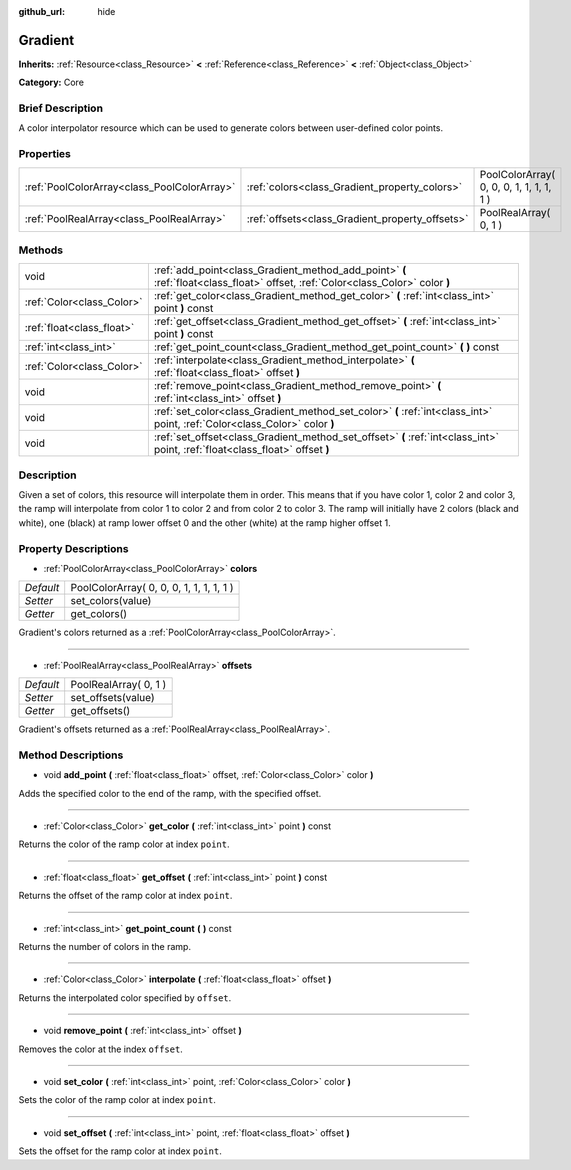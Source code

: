 :github_url: hide

.. Generated automatically by doc/tools/makerst.py in Godot's source tree.
.. DO NOT EDIT THIS FILE, but the Gradient.xml source instead.
.. The source is found in doc/classes or modules/<name>/doc_classes.

.. _class_Gradient:

Gradient
========

**Inherits:** :ref:`Resource<class_Resource>` **<** :ref:`Reference<class_Reference>` **<** :ref:`Object<class_Object>`

**Category:** Core

Brief Description
-----------------

A color interpolator resource which can be used to generate colors between user-defined color points.

Properties
----------

+---------------------------------------------+-------------------------------------------------+------------------------------------------+
| :ref:`PoolColorArray<class_PoolColorArray>` | :ref:`colors<class_Gradient_property_colors>`   | PoolColorArray( 0, 0, 0, 1, 1, 1, 1, 1 ) |
+---------------------------------------------+-------------------------------------------------+------------------------------------------+
| :ref:`PoolRealArray<class_PoolRealArray>`   | :ref:`offsets<class_Gradient_property_offsets>` | PoolRealArray( 0, 1 )                    |
+---------------------------------------------+-------------------------------------------------+------------------------------------------+

Methods
-------

+---------------------------+---------------------------------------------------------------------------------------------------------------------------------+
| void                      | :ref:`add_point<class_Gradient_method_add_point>` **(** :ref:`float<class_float>` offset, :ref:`Color<class_Color>` color **)** |
+---------------------------+---------------------------------------------------------------------------------------------------------------------------------+
| :ref:`Color<class_Color>` | :ref:`get_color<class_Gradient_method_get_color>` **(** :ref:`int<class_int>` point **)** const                                 |
+---------------------------+---------------------------------------------------------------------------------------------------------------------------------+
| :ref:`float<class_float>` | :ref:`get_offset<class_Gradient_method_get_offset>` **(** :ref:`int<class_int>` point **)** const                               |
+---------------------------+---------------------------------------------------------------------------------------------------------------------------------+
| :ref:`int<class_int>`     | :ref:`get_point_count<class_Gradient_method_get_point_count>` **(** **)** const                                                 |
+---------------------------+---------------------------------------------------------------------------------------------------------------------------------+
| :ref:`Color<class_Color>` | :ref:`interpolate<class_Gradient_method_interpolate>` **(** :ref:`float<class_float>` offset **)**                              |
+---------------------------+---------------------------------------------------------------------------------------------------------------------------------+
| void                      | :ref:`remove_point<class_Gradient_method_remove_point>` **(** :ref:`int<class_int>` offset **)**                                |
+---------------------------+---------------------------------------------------------------------------------------------------------------------------------+
| void                      | :ref:`set_color<class_Gradient_method_set_color>` **(** :ref:`int<class_int>` point, :ref:`Color<class_Color>` color **)**      |
+---------------------------+---------------------------------------------------------------------------------------------------------------------------------+
| void                      | :ref:`set_offset<class_Gradient_method_set_offset>` **(** :ref:`int<class_int>` point, :ref:`float<class_float>` offset **)**   |
+---------------------------+---------------------------------------------------------------------------------------------------------------------------------+

Description
-----------

Given a set of colors, this resource will interpolate them in order. This means that if you have color 1, color 2 and color 3, the ramp will interpolate from color 1 to color 2 and from color 2 to color 3. The ramp will initially have 2 colors (black and white), one (black) at ramp lower offset 0 and the other (white) at the ramp higher offset 1.

Property Descriptions
---------------------

.. _class_Gradient_property_colors:

- :ref:`PoolColorArray<class_PoolColorArray>` **colors**

+-----------+------------------------------------------+
| *Default* | PoolColorArray( 0, 0, 0, 1, 1, 1, 1, 1 ) |
+-----------+------------------------------------------+
| *Setter*  | set_colors(value)                        |
+-----------+------------------------------------------+
| *Getter*  | get_colors()                             |
+-----------+------------------------------------------+

Gradient's colors returned as a :ref:`PoolColorArray<class_PoolColorArray>`.

----

.. _class_Gradient_property_offsets:

- :ref:`PoolRealArray<class_PoolRealArray>` **offsets**

+-----------+-----------------------+
| *Default* | PoolRealArray( 0, 1 ) |
+-----------+-----------------------+
| *Setter*  | set_offsets(value)    |
+-----------+-----------------------+
| *Getter*  | get_offsets()         |
+-----------+-----------------------+

Gradient's offsets returned as a :ref:`PoolRealArray<class_PoolRealArray>`.

Method Descriptions
-------------------

.. _class_Gradient_method_add_point:

- void **add_point** **(** :ref:`float<class_float>` offset, :ref:`Color<class_Color>` color **)**

Adds the specified color to the end of the ramp, with the specified offset.

----

.. _class_Gradient_method_get_color:

- :ref:`Color<class_Color>` **get_color** **(** :ref:`int<class_int>` point **)** const

Returns the color of the ramp color at index ``point``.

----

.. _class_Gradient_method_get_offset:

- :ref:`float<class_float>` **get_offset** **(** :ref:`int<class_int>` point **)** const

Returns the offset of the ramp color at index ``point``.

----

.. _class_Gradient_method_get_point_count:

- :ref:`int<class_int>` **get_point_count** **(** **)** const

Returns the number of colors in the ramp.

----

.. _class_Gradient_method_interpolate:

- :ref:`Color<class_Color>` **interpolate** **(** :ref:`float<class_float>` offset **)**

Returns the interpolated color specified by ``offset``.

----

.. _class_Gradient_method_remove_point:

- void **remove_point** **(** :ref:`int<class_int>` offset **)**

Removes the color at the index ``offset``.

----

.. _class_Gradient_method_set_color:

- void **set_color** **(** :ref:`int<class_int>` point, :ref:`Color<class_Color>` color **)**

Sets the color of the ramp color at index ``point``.

----

.. _class_Gradient_method_set_offset:

- void **set_offset** **(** :ref:`int<class_int>` point, :ref:`float<class_float>` offset **)**

Sets the offset for the ramp color at index ``point``.

